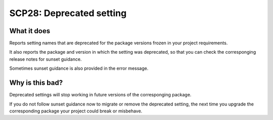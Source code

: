 .. _scp28:

=========================
SCP28: Deprecated setting
=========================

What it does
============

Reports setting names that are deprecated for the package versions frozen in
your project requirements.

It also reports the package and version in which the setting was deprecated, so
that you can check the corresponging release notes for sunset guidance.

Sometimes sunset guidance is also provided in the error message.


Why is this bad?
================

Deprecated settings will stop working in future versions of the corresponging
package.

If you do not follow sunset guidance now to migrate or remove the deprecated
setting, the next time you upgrade the corresponding package your project could
break or misbehave.
